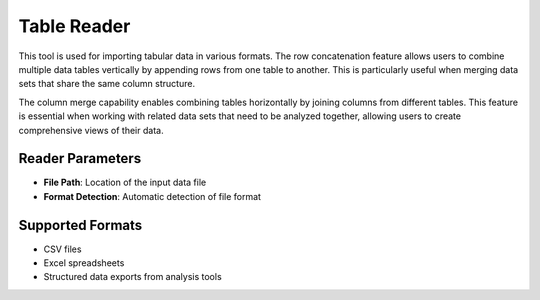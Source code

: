 Table Reader
------------

.. image:: images/8.table_reader.png
   :alt: Table Reader
   :width: 100%

This tool is used for importing tabular data in various formats. The row concatenation feature allows users to combine multiple data tables vertically by appending rows from one table to another. This is particularly useful when merging data sets that share the same column structure.

.. image:: images/8.table_reader_column.png
   :alt: Table Reader Column
   :width: 100%

The column merge capability enables combining tables horizontally by joining columns from different tables. This feature is essential when working with related data sets that need to be analyzed together, allowing users to create comprehensive views of their data.

Reader Parameters
^^^^^^^^^^^^^^^^^

* **File Path**: Location of the input data file
* **Format Detection**: Automatic detection of file format

Supported Formats
^^^^^^^^^^^^^^^^^

* CSV files
* Excel spreadsheets
* Structured data exports from analysis tools
